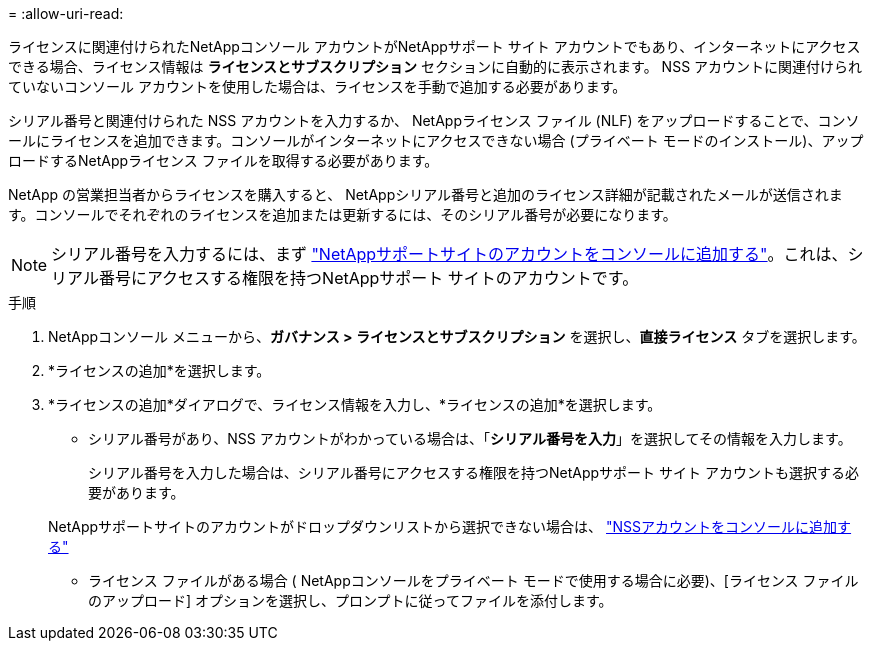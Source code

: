 = 
:allow-uri-read: 


ライセンスに関連付けられたNetAppコンソール アカウントがNetAppサポート サイト アカウントでもあり、インターネットにアクセスできる場合、ライセンス情報は **ライセンスとサブスクリプション** セクションに自動的に表示されます。  NSS アカウントに関連付けられていないコンソール アカウントを使用した場合は、ライセンスを手動で追加する必要があります。

シリアル番号と関連付けられた NSS アカウントを入力するか、 NetAppライセンス ファイル (NLF) をアップロードすることで、コンソールにライセンスを追加できます。コンソールがインターネットにアクセスできない場合 (プライベート モードのインストール)、アップロードするNetAppライセンス ファイルを取得する必要があります。

NetApp の営業担当者からライセンスを購入すると、 NetAppシリアル番号と追加のライセンス詳細が記載されたメールが送信されます。コンソールでそれぞれのライセンスを追加または更新するには、そのシリアル番号が必要になります。


NOTE: シリアル番号を入力するには、まず https://docs.netapp.com/us-en/console-setup-admin/task-adding-nss-accounts.html["NetAppサポートサイトのアカウントをコンソールに追加する"^]。これは、シリアル番号にアクセスする権限を持つNetAppサポート サイトのアカウントです。

.手順
. NetAppコンソール メニューから、*ガバナンス > ライセンスとサブスクリプション* を選択し、*直接ライセンス* タブを選択します。
. *ライセンスの追加*を選択します。
. *ライセンスの追加*ダイアログで、ライセンス情報を入力し、*ライセンスの追加*を選択します。
+
** シリアル番号があり、NSS アカウントがわかっている場合は、「*シリアル番号を入力*」を選択してその情報を入力します。
+
シリアル番号を入力した場合は、シリアル番号にアクセスする権限を持つNetAppサポート サイト アカウントも選択する必要があります。

+
NetAppサポートサイトのアカウントがドロップダウンリストから選択できない場合は、 https://docs.netapp.com/us-en/console-setup-admin/task-adding-nss-accounts.html["NSSアカウントをコンソールに追加する"^]

** ライセンス ファイルがある場合 ( NetAppコンソールをプライベート モードで使用する場合に必要)、[ライセンス ファイルのアップロード] オプションを選択し、プロンプトに従ってファイルを添付します。



